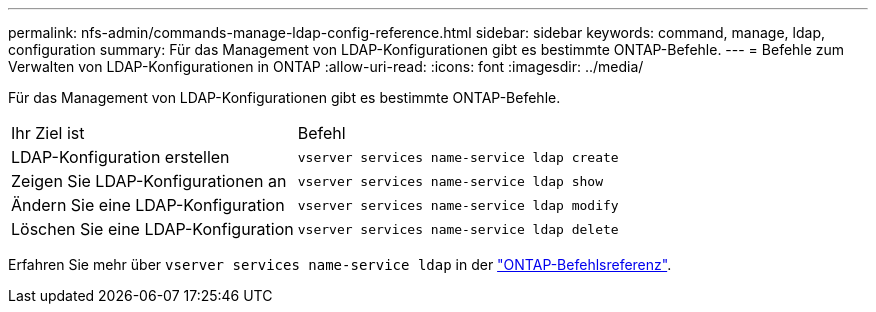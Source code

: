 ---
permalink: nfs-admin/commands-manage-ldap-config-reference.html 
sidebar: sidebar 
keywords: command, manage, ldap, configuration 
summary: Für das Management von LDAP-Konfigurationen gibt es bestimmte ONTAP-Befehle. 
---
= Befehle zum Verwalten von LDAP-Konfigurationen in ONTAP
:allow-uri-read: 
:icons: font
:imagesdir: ../media/


[role="lead"]
Für das Management von LDAP-Konfigurationen gibt es bestimmte ONTAP-Befehle.

[cols="35,65"]
|===


| Ihr Ziel ist | Befehl 


 a| 
LDAP-Konfiguration erstellen
 a| 
`vserver services name-service ldap create`



 a| 
Zeigen Sie LDAP-Konfigurationen an
 a| 
`vserver services name-service ldap show`



 a| 
Ändern Sie eine LDAP-Konfiguration
 a| 
`vserver services name-service ldap modify`



 a| 
Löschen Sie eine LDAP-Konfiguration
 a| 
`vserver services name-service ldap delete`

|===
Erfahren Sie mehr über `vserver services name-service ldap` in der link:https://docs.netapp.com/us-en/ontap-cli/search.html?q=vserver+services+name-service+ldap["ONTAP-Befehlsreferenz"^].
